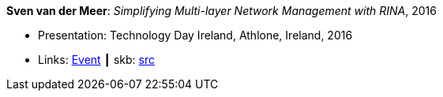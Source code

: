 *Sven van der Meer*: _Simplifying Multi-layer Network Management with RINA_, 2016

* Presentation: Technology Day Ireland, Athlone, Ireland, 2016
* Links:
       link:http://techdayireland.com/[Event]
    ┃ skb: link:https://github.com/vdmeer/skb/tree/master/library/talks/presentations/2010/vandermeer-techday_ireland-2016.adoc[src]
ifdef::local[]
    ┃ link:/library/talks/presentation/2010/[Folder]
endif::[]

